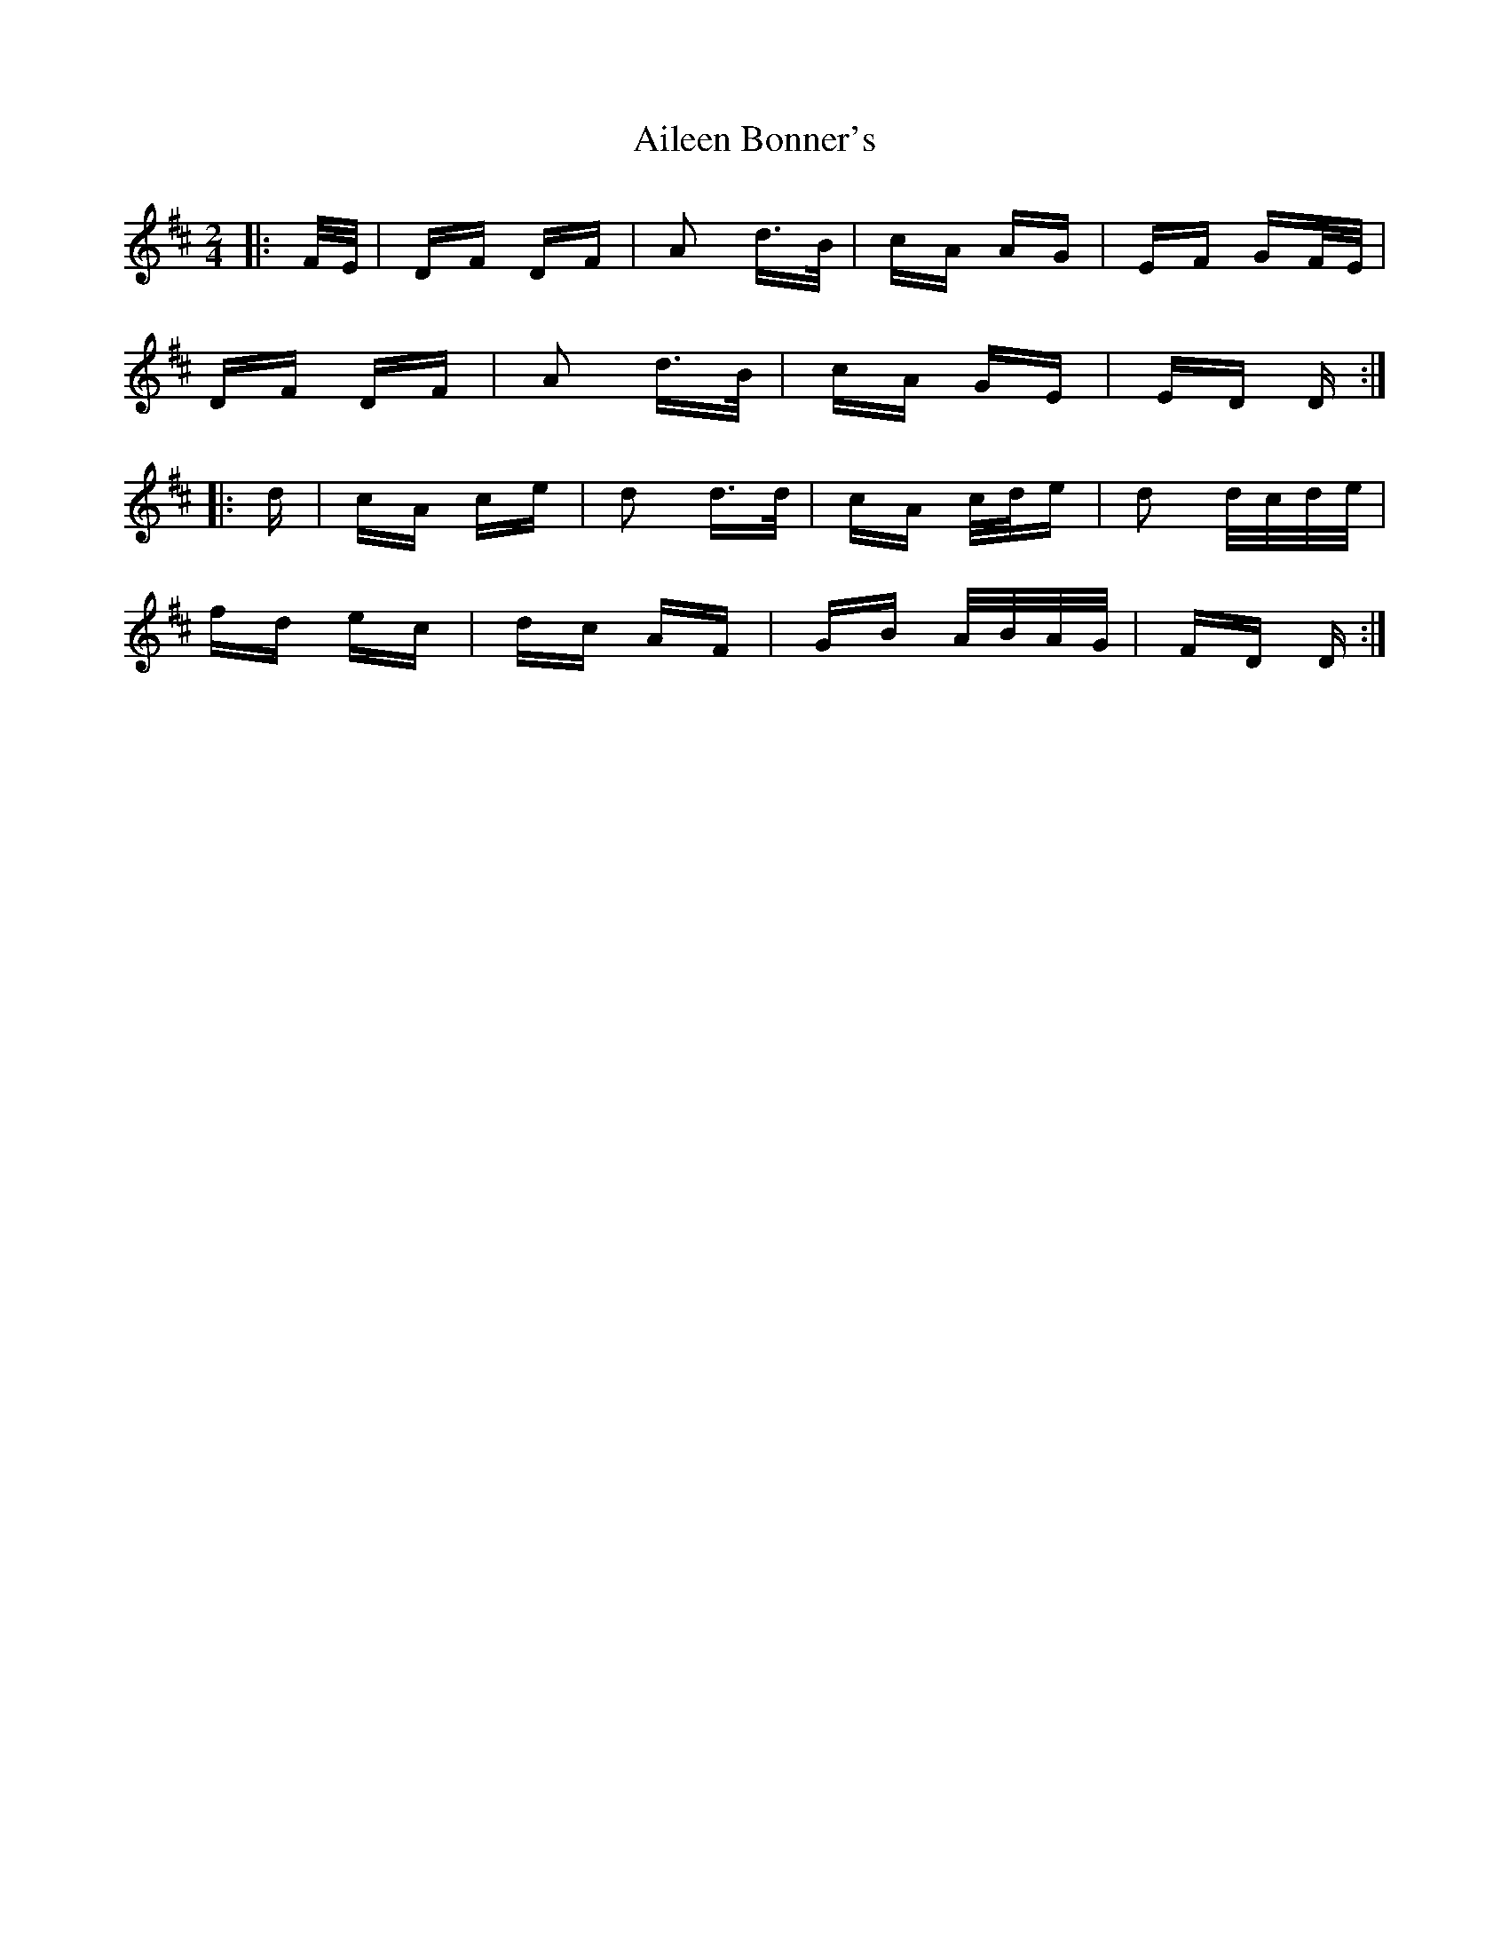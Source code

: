 X: 730
T: Aileen Bonner's
R: polka
M: 2/4
K: Dmajor
|:F/E/|DF DF|A2 d>B|cA AG|EF GF/E/|
DF DF|A2 d>B|cA GE|ED D:|
|:d|cA ce|d2 d>d|cA c/d/e|d2 d/c/d/e/|
fd ec|dc AF|GB A/B/A/G/|FD D:|

